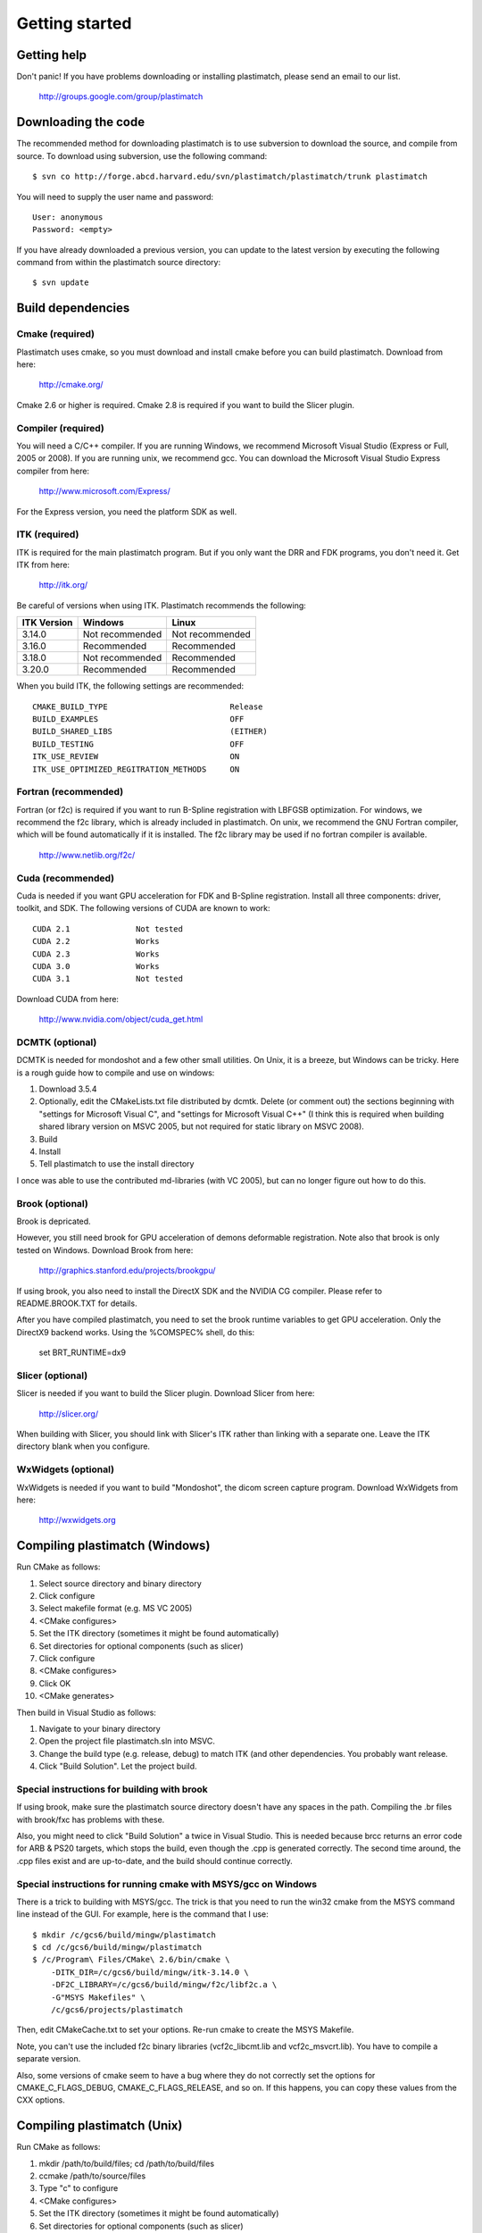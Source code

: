 Getting started
====================

Getting help
------------

Don't panic!  If you have problems downloading or installing plastimatch, 
please send an email to our list.

  http://groups.google.com/group/plastimatch

Downloading the code
--------------------

The recommended method for downloading plastimatch is to use subversion
to download the source, and compile from source.  
To download using subversion, use the following command::

  $ svn co http://forge.abcd.harvard.edu/svn/plastimatch/plastimatch/trunk plastimatch

You will need to supply the user name and password::

  User: anonymous
  Password: <empty>

If you have already downloaded a previous version, 
you can update to the latest version by executing the following command 
from within the plastimatch source directory::

  $ svn update

Build dependencies
------------------

Cmake (required)
^^^^^^^^^^^^^^^^
Plastimatch uses cmake, so you must download and install cmake 
before you can build plastimatch.  Download from here:

  http://cmake.org/

Cmake 2.6 or higher is required.  Cmake 2.8 is required if you 
want to build the Slicer plugin.

Compiler (required)
^^^^^^^^^^^^^^^^^^^
You will need a C/C++ compiler.  If you are running 
Windows, we recommend Microsoft Visual Studio (Express or Full, 
2005 or 2008).  If you are running unix, we recommend gcc.
You can download the Microsoft Visual Studio Express compiler 
from here:

  http://www.microsoft.com/Express/

For the Express version, you need the platform SDK as well.

ITK (required)
^^^^^^^^^^^^^^
ITK is required for the main plastimatch program.  But if you only 
want the DRR and FDK programs, you don't need it.  Get ITK from here:

  http://itk.org/

Be careful of versions when using ITK.  Plastimatch recommends the 
following:

+--------------------+-----------------------------+---------------------------+
|ITK Version         |Windows                      |Linux                      |
+====================+=============================+===========================+
|3.14.0              |Not recommended              |Not recommended            |
+--------------------+-----------------------------+---------------------------+
|3.16.0              |Recommended                  |Recommended                |
+--------------------+-----------------------------+---------------------------+
|3.18.0              |Not recommended              |Recommended                |
+--------------------+-----------------------------+---------------------------+
|3.20.0              |Recommended                  |Recommended                |
+--------------------+-----------------------------+---------------------------+

When you build ITK, the following settings are recommended::

  CMAKE_BUILD_TYPE                          Release
  BUILD_EXAMPLES                            OFF
  BUILD_SHARED_LIBS                         (EITHER)
  BUILD_TESTING                             OFF
  ITK_USE_REVIEW                            ON
  ITK_USE_OPTIMIZED_REGITRATION_METHODS     ON

Fortran (recommended)
^^^^^^^^^^^^^^^^^^^^^
Fortran (or f2c) is required if you want to run B-Spline registration with 
LBFGSB optimization.  
For windows, we recommend the f2c library, which is already 
included in plastimatch.
On unix, we recommend the GNU Fortran compiler, which will be found 
automatically if it is installed.
The f2c library may be used if no fortran compiler is available.

  http://www.netlib.org/f2c/

Cuda (recommended)
^^^^^^^^^^^^^^^^^^
Cuda is needed if you want GPU acceleration for FDK and B-Spline 
registration.  Install all three components: driver, toolkit, and SDK.
The following versions of CUDA are known to work::

  CUDA 2.1              Not tested
  CUDA 2.2              Works
  CUDA 2.3              Works
  CUDA 3.0              Works
  CUDA 3.1              Not tested

Download CUDA from here:

  http://www.nvidia.com/object/cuda_get.html

DCMTK (optional)
^^^^^^^^^^^^^^^^
DCMTK is needed for mondoshot and a few other small utilities.  On Unix, 
it is a breeze, but Windows can be tricky.  Here is a rough guide how 
to compile and use on windows:

#. Download 3.5.4
#. Optionally, edit the CMakeLists.txt file distributed by dcmtk.  
   Delete (or comment out) the sections beginning with "settings for 
   Microsoft Visual C", and "settings for Microsoft Visual C++"
   (I think this is required when building shared library version 
   on MSVC 2005, but not required for static library on MSVC 2008).
#. Build
#. Install
#. Tell plastimatch to use the install directory

I once was able to use the contributed md-libraries (with VC 2005), 
but can no longer figure out how to do this.

Brook (optional)
^^^^^^^^^^^^^^^^
Brook is depricated.

However, you still need brook for GPU acceleration of demons deformable 
registration.  Note also that brook is only tested on Windows.
Download Brook from here:

  http://graphics.stanford.edu/projects/brookgpu/

If using brook, you also need to install the DirectX SDK and 
the NVIDIA CG compiler.  Please refer to README.BROOK.TXT for details.

After you have compiled plastimatch, you need to set the brook runtime 
variables to get GPU acceleration.  Only the DirectX9 backend works.  
Using the %COMSPEC% shell, do this:

   set BRT_RUNTIME=dx9

Slicer (optional)
^^^^^^^^^^^^^^^^^
Slicer is needed if you want to build the Slicer plugin.  
Download Slicer from here:

  http://slicer.org/

When building with Slicer, you should link with Slicer's ITK 
rather than linking with a separate one.  Leave the ITK directory blank 
when you configure.

WxWidgets (optional)
^^^^^^^^^^^^^^^^^^^^
WxWidgets is needed if you want to build "Mondoshot", the dicom screen 
capture program.  Download WxWidgets from here:

  http://wxwidgets.org


Compiling plastimatch (Windows)
-------------------------------
Run CMake as follows:

#. Select source directory and binary directory
#. Click configure
#. Select makefile format (e.g. MS VC 2005)
#. <CMake configures>
#. Set the ITK directory (sometimes it might be found automatically)
#. Set directories for optional components (such as slicer)
#. Click configure
#. <CMake configures>
#. Click OK
#. <CMake generates>

Then build in Visual Studio as follows:

#. Navigate to your binary directory
#. Open the project file plastimatch.sln into MSVC.  
#. Change the build type (e.g. release, debug) to match ITK (and other 
   dependencies.  You probably want release.
#. Click "Build Solution".  Let the project build.

Special instructions for building with brook
^^^^^^^^^^^^^^^^^^^^^^^^^^^^^^^^^^^^^^^^^^^^
If using brook, make sure the plastimatch source directory doesn't 
have any spaces in the path.  Compiling the .br files with 
brook/fxc has problems with these.

Also, you might need to click "Build Solution" a twice in Visual Studio.
This is needed because brcc returns an error code for ARB & PS20 targets, 
which stops the build, even though the .cpp is generated correctly.
The second time around, the .cpp files exist and are up-to-date, 
and the build should continue correctly.

Special instructions for running cmake with MSYS/gcc on Windows
^^^^^^^^^^^^^^^^^^^^^^^^^^^^^^^^^^^^^^^^^^^^^^^^^^^^^^^^^^^^^^^
There is a trick to building with MSYS/gcc.  
The trick is that you need to run the win32 cmake from 
the MSYS command line instead of the GUI.  For example, here is 
the command that I use::

   $ mkdir /c/gcs6/build/mingw/plastimatch
   $ cd /c/gcs6/build/mingw/plastimatch
   $ /c/Program\ Files/CMake\ 2.6/bin/cmake \
       -DITK_DIR=/c/gcs6/build/mingw/itk-3.14.0 \
       -DF2C_LIBRARY=/c/gcs6/build/mingw/f2c/libf2c.a \
       -G"MSYS Makefiles" \
       /c/gcs6/projects/plastimatch

Then, edit CMakeCache.txt to set your options.  Re-run cmake 
to create the MSYS Makefile.

Note, you can't use the included f2c binary libraries (vcf2c_libcmt.lib
and vcf2c_msvcrt.lib).  You have to compile a separate version.

Also, some versions of cmake seem to have a bug where they do not 
correctly set the options for CMAKE_C_FLAGS_DEBUG, CMAKE_C_FLAGS_RELEASE, 
and so on.  If this happens, you can copy these values from the CXX options.

Compiling plastimatch (Unix)
----------------------------

Run CMake as follows:

#. mkdir /path/to/build/files; cd /path/to/build/files
#. ccmake /path/to/source/files
#. Type "c" to configure
#. <CMake configures>
#. Set the ITK directory (sometimes it might be found automatically)
#. Set directories for optional components (such as slicer)
#. You probably want to change the build type to "Release" (type it in)
#. Type "c" to configure
#. <CMake configures>
#. Type "g" to generate
#. <CMake generates>

Then build as follows:

#. Navigate to the plastimatch binary directory
#. Type "make"


.. Special Instructions For Linux Systems Using gcc-4.4
   ^^^^^^^^^^^^^^^^^^^^^^^^^^^^^^^^^^^^^^^^^^^^^^^^^^^^

.. These instructions are for Linux users who desire GPU acceleration via CUDA.
   Due to an incompatibility between the Nvidia CUDA Compiler (nvcc) and version
   4.4 of the GNU C Compiler (gcc), Linux users must ensure that gcc-4.3 is
   available and that nvcc is set to use it.  If your system already uses version
   4.3 of gcc by default (run gcc --version to check), you may ignore these
   instructions.

.. Debian/Ubuntu users may install gcc version 4.3 by running the following from
   the command console:

..  $ sudo apt-get install gcc-4.3

.. Now, within the CMake curses frontend (ccmake) hit 't' to toggle advanced mode
   ON.  You will be presented with many new flags.  Scroll down using the arrow
   keys until you find CUDA_NVCC_FLAGS.  Once CUDA_NVCC_FLAGS is selected, hit
   enter and type the following into the field:

..  --compiler-bindir=PATH_TO_GCC_4.3

.. For example, under Ubuntu 9.04 with gcc-4.3 installed, one would enter:

..  --compiler-bindir=/usr/bin/gcc-4.3

.. You can now hit 't' again to hide the advanced mode flags.  Now you can
   continue the build process as usual by pressing "c" to configure.
